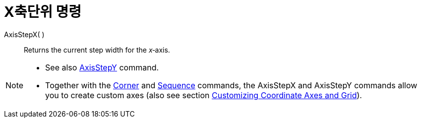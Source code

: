 = X축단위 명령
:page-en: commands/AxisStepX
ifdef::env-github[:imagesdir: /ko/modules/ROOT/assets/images]

AxisStepX( )::
  Returns the current step width for the _x_‐axis.

[NOTE]
====

* See also xref:/s_index_php?title=AxisStepY_Command_action=edit_redlink=1.adoc[AxisStepY] command.
* Together with the xref:/s_index_php?title=Corner_Command_action=edit_redlink=1.adoc[Corner] and
xref:/s_index_php?title=Sequence_Command_action=edit_redlink=1.adoc[Sequence] commands, the AxisStepX and AxisStepY
commands allow you to create custom axes (also see section
xref:/s_index_php?title=Customizing_the_Graphics_View_action=edit_redlink=1.adoc[Customizing Coordinate Axes and Grid]).

====
